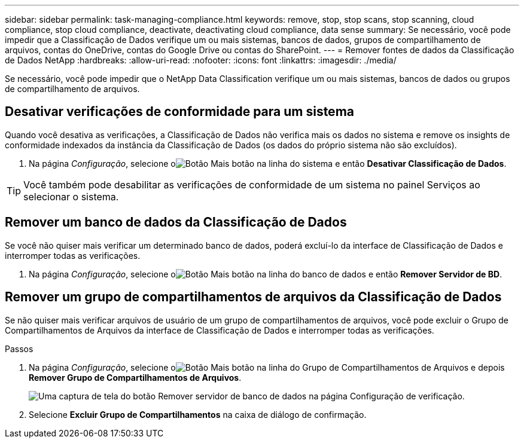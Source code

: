 ---
sidebar: sidebar 
permalink: task-managing-compliance.html 
keywords: remove, stop, stop scans, stop scanning, cloud compliance, stop cloud compliance, deactivate, deactivating cloud compliance, data sense 
summary: Se necessário, você pode impedir que a Classificação de Dados verifique um ou mais sistemas, bancos de dados, grupos de compartilhamento de arquivos, contas do OneDrive, contas do Google Drive ou contas do SharePoint. 
---
= Remover fontes de dados da Classificação de Dados NetApp
:hardbreaks:
:allow-uri-read: 
:nofooter: 
:icons: font
:linkattrs: 
:imagesdir: ./media/


[role="lead"]
Se necessário, você pode impedir que o NetApp Data Classification verifique um ou mais sistemas, bancos de dados ou grupos de compartilhamento de arquivos.



== Desativar verificações de conformidade para um sistema

Quando você desativa as verificações, a Classificação de Dados não verifica mais os dados no sistema e remove os insights de conformidade indexados da instância da Classificação de Dados (os dados do próprio sistema não são excluídos).

. Na página _Configuração_, selecione oimage:button-gallery-options.gif["Botão Mais"] botão na linha do sistema e então *Desativar Classificação de Dados*.



TIP: Você também pode desabilitar as verificações de conformidade de um sistema no painel Serviços ao selecionar o sistema.



== Remover um banco de dados da Classificação de Dados

Se você não quiser mais verificar um determinado banco de dados, poderá excluí-lo da interface de Classificação de Dados e interromper todas as verificações.

. Na página _Configuração_, selecione oimage:button-gallery-options.gif["Botão Mais"] botão na linha do banco de dados e então *Remover Servidor de BD*.




== Remover um grupo de compartilhamentos de arquivos da Classificação de Dados

Se não quiser mais verificar arquivos de usuário de um grupo de compartilhamentos de arquivos, você pode excluir o Grupo de Compartilhamentos de Arquivos da interface de Classificação de Dados e interromper todas as verificações.

.Passos
. Na página _Configuração_, selecione oimage:button-gallery-options.gif["Botão Mais"] botão na linha do Grupo de Compartilhamentos de Arquivos e depois *Remover Grupo de Compartilhamentos de Arquivos*.
+
image:screenshot_compliance_remove_db.png["Uma captura de tela do botão Remover servidor de banco de dados na página Configuração de verificação."]

. Selecione *Excluir Grupo de Compartilhamentos* na caixa de diálogo de confirmação.

